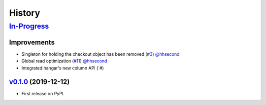 =======
History
=======

In-Progress_
==============

Improvements
------------
* Singleton for holding the checkout object has been removed
  (`#3 <https://github.com/tensorwerk/stockroom/pull/3>`__) `@hhsecond <https://github.com/hhecond>`__

* Global read optimization
  (`#11 <https://github.com/tensorwerk/stockroom/pull/11>`__) `@hhsecond <https://github.com/hhecond>`__

* Integrated hangar's new column API
  (`#)


v0.1.0_ (2019-12-12)
------------------

* First release on PyPI.

.. _v0.1.0: https://github.com/tensorwerk/stockroom/releases/tag/v0.1.0
.. _In-Progress: https://github.com/tensorwerk/stockroom
